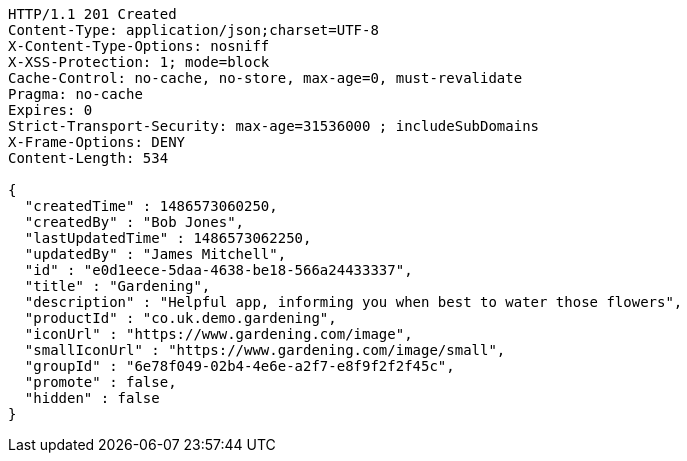 [source,http,options="nowrap"]
----
HTTP/1.1 201 Created
Content-Type: application/json;charset=UTF-8
X-Content-Type-Options: nosniff
X-XSS-Protection: 1; mode=block
Cache-Control: no-cache, no-store, max-age=0, must-revalidate
Pragma: no-cache
Expires: 0
Strict-Transport-Security: max-age=31536000 ; includeSubDomains
X-Frame-Options: DENY
Content-Length: 534

{
  "createdTime" : 1486573060250,
  "createdBy" : "Bob Jones",
  "lastUpdatedTime" : 1486573062250,
  "updatedBy" : "James Mitchell",
  "id" : "e0d1eece-5daa-4638-be18-566a24433337",
  "title" : "Gardening",
  "description" : "Helpful app, informing you when best to water those flowers",
  "productId" : "co.uk.demo.gardening",
  "iconUrl" : "https://www.gardening.com/image",
  "smallIconUrl" : "https://www.gardening.com/image/small",
  "groupId" : "6e78f049-02b4-4e6e-a2f7-e8f9f2f2f45c",
  "promote" : false,
  "hidden" : false
}
----